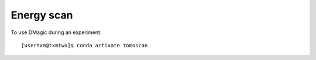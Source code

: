 Energy scan 
================

To use DMagic during an experiment::

	[usertxm@txmtwo]$ conda activate tomoscan
	

